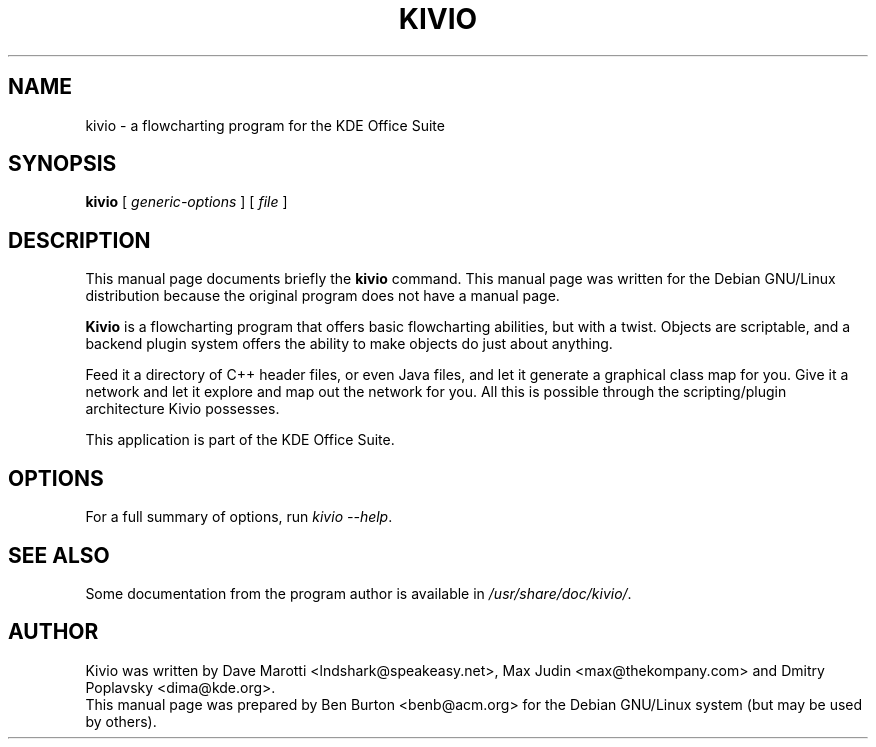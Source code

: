 .\"                                      Hey, EMACS: -*- nroff -*-
.\" First parameter, NAME, should be all caps
.\" Second parameter, SECTION, should be 1-8, maybe w/ subsection
.\" other parameters are allowed: see man(7), man(1)
.TH KIVIO 1 "December 20, 2001"
.\" Please adjust this date whenever revising the manpage.
.\"
.\" Some roff macros, for reference:
.\" .nh        disable hyphenation
.\" .hy        enable hyphenation
.\" .ad l      left justify
.\" .ad b      justify to both left and right margins
.\" .nf        disable filling
.\" .fi        enable filling
.\" .br        insert line break
.\" .sp <n>    insert n+1 empty lines
.\" for manpage-specific macros, see man(7)
.SH NAME
kivio \- a flowcharting program for the KDE Office Suite
.SH SYNOPSIS
.B kivio
.RI "[ " generic-options " ] [ " file " ]"
.SH DESCRIPTION
This manual page documents briefly the
.B kivio
command.
This manual page was written for the Debian GNU/Linux distribution
because the original program does not have a manual page.
.PP
\fBKivio\fP is a flowcharting program that offers basic flowcharting
abilities, but with a twist.  Objects are scriptable, and a backend plugin
system offers the ability to make objects do just about anything.
.PP
Feed it a directory of C++ header files, or even Java files, and let it
generate a graphical class map for you.  Give it a network and let it
explore and map out the network for you.  All this is possible through
the scripting/plugin architecture Kivio possesses.
.PP
This application is part of the KDE Office Suite.
.SH OPTIONS
For a full summary of options, run \fIkivio \-\-help\fP.
.SH SEE ALSO
Some documentation from the program author
is available in \fI/usr/share/doc/kivio/\fP.
.SH AUTHOR
Kivio was written by Dave Marotti <lndshark@speakeasy.net>, Max Judin
<max@thekompany.com> and Dmitry Poplavsky <dima@kde.org>.
.br
This manual page was prepared by Ben Burton <benb@acm.org>
for the Debian GNU/Linux system (but may be used by others).
